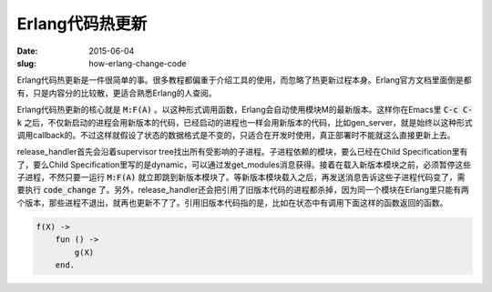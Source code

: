 ================
Erlang代码热更新
================

:date: 2015-06-04
:slug: how-erlang-change-code


Erlang代码热更新是一件很简单的事。很多教程都偏重于介绍工具的使用，而忽略了热更新过程本身。Erlang官方文档里面倒是都有，只是内容分的比较散，更适合熟悉Erlang的人查阅。

.. more


Erlang代码热更新的核心就是 :code:`M:F(A)` 。以这种形式调用函数，Erlang会自动使用模块M的最新版本。这样你在Emacs里 :code:`C-c C-k` 之后，不仅新启动的进程会用新版本的代码，已经启动的进程也一样会用新版本的代码，比如gen_server，就是始终以这种形式调用callback的。不过这样就假设了状态的数据格式是不变的，只适合在开发时使用，真正部署时不能就这么直接更新上去。

release_handler首先会沿着supervisor tree找出所有受影响的子进程。子进程依赖的模块，要么已经在Child Specification里有了，要么Child Specification里写的是dynamic，可以通过发get_modules消息获得。接着在载入新版本模块之前，必须暂停这些子进程，不然只要一运行 :code:`M:F(A)` 就立即跳到新版本模块了。等新版本模块载入之后，再发送消息告诉这些子进程代码变了，需要执行 :code:`code_change` 了。另外，release_handler还会把引用了旧版本代码的进程都杀掉，因为同一个模块在Erlang里只能有两个版本，那些进程不退出，就再也更新不了了。引用旧版本代码指的是，比如在状态中有调用下面这样的函数返回的函数。

.. code::

    f(X) ->
        fun () ->
            g(X)
        end.
